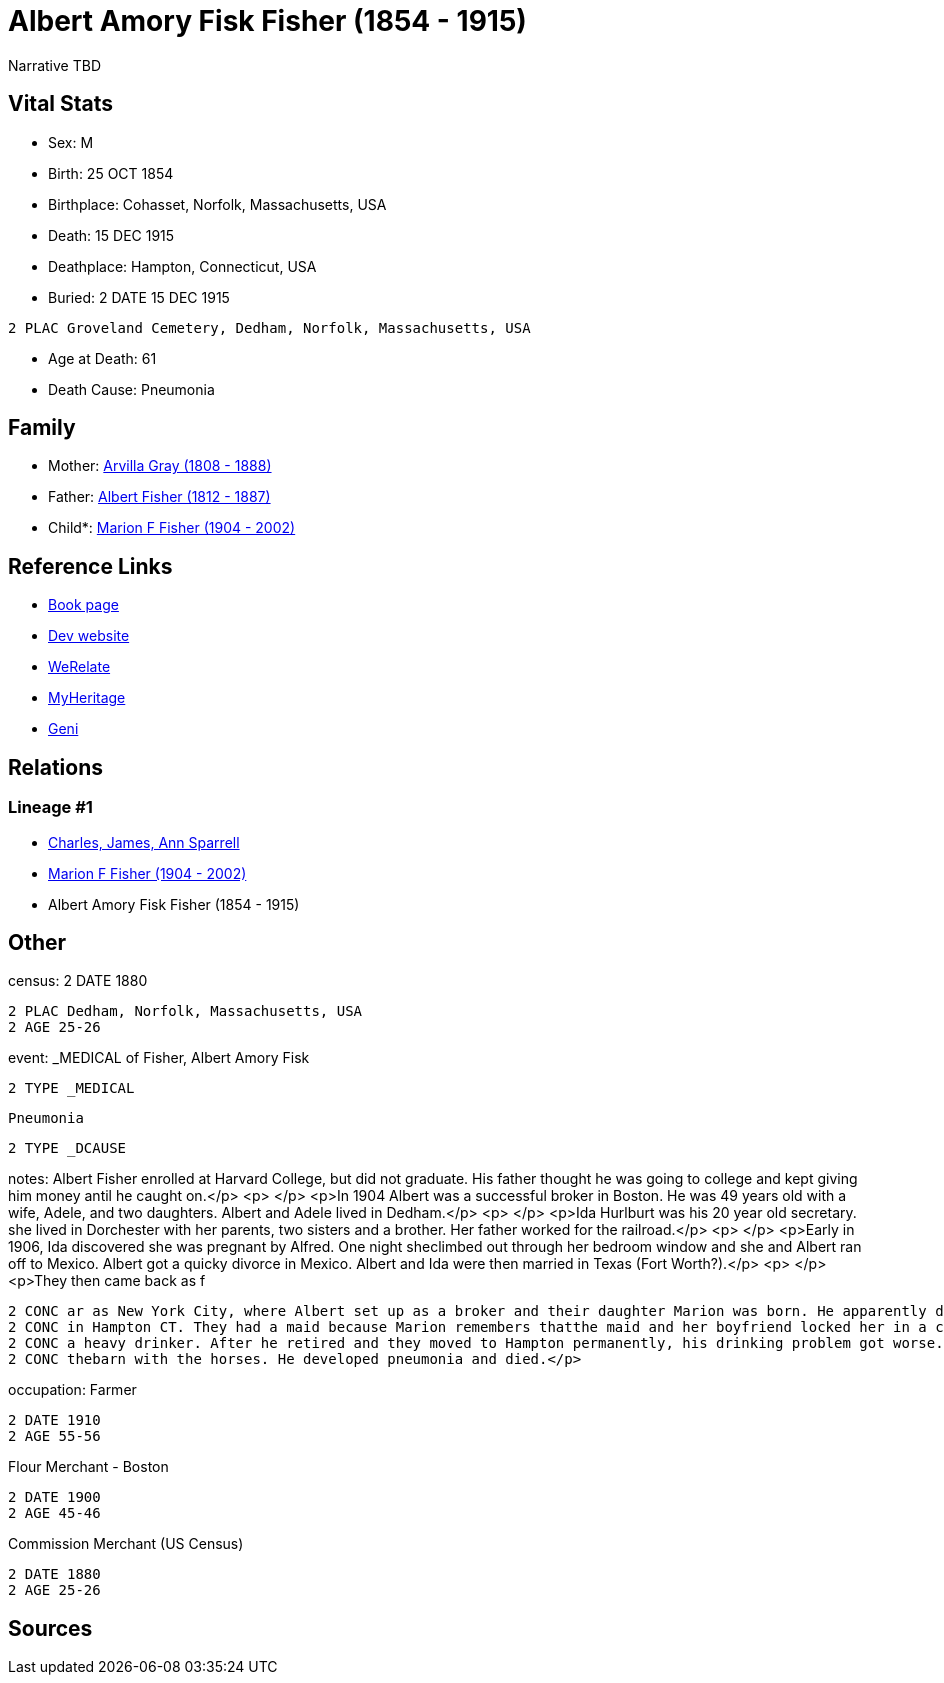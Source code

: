 = Albert Amory Fisk Fisher (1854 - 1915)

Narrative TBD


== Vital Stats


* Sex: M
* Birth: 25 OCT 1854
* Birthplace: Cohasset, Norfolk, Massachusetts, USA
* Death: 15 DEC 1915
* Deathplace: Hampton, Connecticut, USA
* Buried: 2 DATE 15 DEC 1915
----
2 PLAC Groveland Cemetery, Dedham, Norfolk, Massachusetts, USA
----

* Age at Death: 61
* Death Cause: Pneumonia


== Family
* Mother: https://github.com/sparrell/cfs_ancestors/blob/main/Vol_02_Ships/V2_C5_Ancestors/gen3/gen3.MPM.Arvilla_Gray[Arvilla Gray (1808 - 1888)]


* Father: https://github.com/sparrell/cfs_ancestors/blob/main/Vol_02_Ships/V2_C5_Ancestors/gen3/gen3.MPP.Albert_Fisher[Albert Fisher (1812 - 1887)]

* Child*: https://github.com/sparrell/cfs_ancestors/blob/main/Vol_02_Ships/V2_C5_Ancestors/gen1/gen1.M.Marion_F_Fisher[Marion F Fisher (1904 - 2002)]



== Reference Links
* https://github.com/sparrell/cfs_ancestors/blob/main/Vol_02_Ships/V2_C5_Ancestors/gen2/gen2.MP.Albert_Amory_Fisk_Fisher[Book page]
* https://cfsjksas.gigalixirapp.com/person?p=p0073[Dev website]
* https://www.werelate.org/wiki/Person:Albert_Fisher_%2810%29[WeRelate]
* https://www.myheritage.com/profile-20674952-23000287/albert-amory-fisk-fisher[MyHeritage]
* https://www.geni.com/people/Albert-Fisher/6000000219136528890[Geni]

== Relations
=== Lineage #1
* https://github.com/spoarrell/cfs_ancestors/tree/main/Vol_02_Ships/V2_C1_Principals/0_intro_principals.adoc[Charles, James, Ann Sparrell]
* https://github.com/sparrell/cfs_ancestors/blob/main/Vol_02_Ships/V2_C5_Ancestors/gen1/gen1.M.Marion_F_Fisher[Marion F Fisher (1904 - 2002)]

* Albert Amory Fisk Fisher (1854 - 1915)


== Other
census: 2 DATE 1880
----
2 PLAC Dedham, Norfolk, Massachusetts, USA
2 AGE 25-26
----

event:  _MEDICAL of Fisher, Albert Amory Fisk
----
2 TYPE _MEDICAL
----
 Pneumonia
----
2 TYPE _DCAUSE
----

notes: Albert Fisher enrolled at Harvard College, but did not graduate. His father thought he was going to college and kept giving him money antil he caught on.</p> <p>&nbsp;</p> <p>In 1904 Albert was a successful broker in Boston. He was 49 years old with a wife, Adele, and two daughters. Albert and Adele lived in Dedham.</p> <p>&nbsp;</p> <p>Ida Hurlburt was his 20 year old secretary. she lived in Dorchester with her parents, two sisters and a brother. Her father worked for the railroad.</p> <p>&nbsp;</p> <p>Early in 1906, Ida discovered she was pregnant by Alfred. One night sheclimbed out through her bedroom window and she and Albert ran off to Mexico. Albert got a quicky divorce in Mexico. Albert and Ida were then married in Texas (Fort Worth?).</p> <p>&nbsp;</p> <p>They then came back as f
----
2 CONC ar as New York City, where Albert set up as a broker and their daughter Marion was born. He apparently did well enough, because they lived in an apartment on Central Park West and had a summmer place 
2 CONC in Hampton CT. They had a maid because Marion remembers thatthe maid and her boyfriend locked her in a closet and stole her mother's jewelry and other small valuables.</p> <p>&nbsp;</p> <p>Albert was 
2 CONC a heavy drinker. After he retired and they moved to Hampton permanently, his drinking problem got worse. He came home drunk one December night and Ida had the door locked. She told him to go sleep in 
2 CONC thebarn with the horses. He developed pneumonia and died.</p>
----

occupation: Farmer
----
2 DATE 1910
2 AGE 55-56
----
Flour Merchant - Boston
----
2 DATE 1900
2 AGE 45-46
----
Commission Merchant (US Census)
----
2 DATE 1880
2 AGE 25-26
----


== Sources
